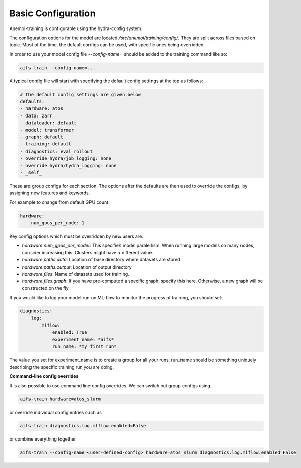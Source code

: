#####################
 Basic Configuration
#####################

Anemoi-training is configurable using the hydra-config system.

The configuration options for the model are located `/src/anemoi/training/config/`. 
They are split across files based on topic. Most of the time, the default configs can be used, with specific ones being overridden. 

In order to use your model config file `--config-name=` should be added to the training command like so:

.. code:: bash

    aifs-train --config-name=...

A typical config file will start with specifying the default config settings at the top as follows:

.. code:: bash

    # the default config settings are given below
    defaults:
    - hardware: atos
    - data: zarr
    - dataloader: default
    - model: transformer
    - graph: default
    - training: default
    - diagnostics: eval_rollout
    - override hydra/job_logging: none
    - override hydra/hydra_logging: none
    - _self_

These are group configs for each section. The options after the defaults are then used to override the configs, by assigning new features and keywords. 

For example to change from default GPU count:

.. code:: bash

    hardware:
        num_gpus_per_node: 1

Key config options which must be overridden by new users are:

- `hardware.num_gpus_per_model`: This specifies model paralellism. When running large models on many nodes, consider increasing this. Clusters might have a different value.
- `hardware.paths.data`: Location of base directory where datasets are stored
- `hardware.paths.output`: Location of output directory
- `hardware.files`: Name of datasets used for training.
- `hardware.files.graph`: If you have pre-computed a specific graph, specify this here. Otherwise, a new graph will be constructed on the fly.

If you would like to log your model run on ML-flow to monitor the progress of training, you should set:

.. code:: bash

    diagnostics:
        log:
            mlflow:
                enabled: True
                experiment_name: *aifs*
                run_name: *my_first_run*


The value you set for experiment_name is to create a group for all your runs. run_name should be something uniquely describing the specific training run you are doing.

**Command-line config overrides**

It is also possible to use command line config overrides. We can switch out group configs using 

.. code:: bash

    aifs-train hardware=atos_slurm

or override individual config entries such as

.. code:: bash

    aifs-train diagnostics.log.mlflow.enabled=False

or combine everything together

.. code:: bash

    aifs-train --config-name=<user-defined-config> hardware=atos_slurm diagnostics.log.mlflow.enabled=False
